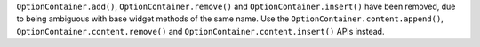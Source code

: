 ``OptionContainer.add()``, ``OptionContainer.remove()`` and ``OptionContainer.insert()`` have been removed, due to being ambiguous with base widget methods of the same name. Use the ``OptionContainer.content.append()``, ``OptionContainer.content.remove()`` and ``OptionContainer.content.insert()`` APIs instead.
